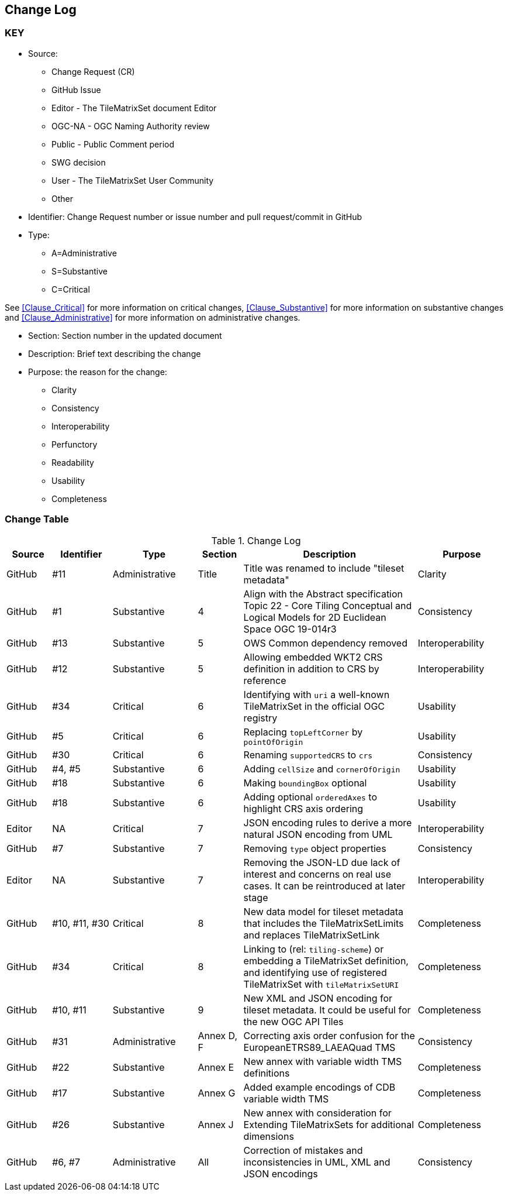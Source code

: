 [[change-log]]
== Change Log

=== KEY

* Source:
** Change Request (CR)
** GitHub Issue
** Editor - The TileMatrixSet document Editor
** OGC-NA - OGC Naming Authority review
** Public - Public Comment period
** SWG decision
** User - The TileMatrixSet User Community
** Other

* Identifier: Change Request number or issue number and pull request/commit in GitHub
//if an OGC Change Request, format as follows: URL[Change Request number]
//if a GitHub issue, format as follows: URL[issue number], URL[pull request or commit short identifier]

* Type:
** A=Administrative
** S=Substantive
** C=Critical

See <<Clause_Critical>> for more information on critical changes,
<<Clause_Substantive>> for more information on substantive changes and
<<Clause_Administrative>> for more information on administrative changes.

* Section: Section number in the updated document
* Description: Brief text describing the change
* Purpose: the reason for the change:
** Clarity
** Consistency
** Interoperability
** Perfunctory
** Readability
** Usability
** Completeness


=== Change Table
[[table_change_log]]
.Change Log
[cols="9%,12%,17%,9%,35%,18%",width="100%",options="header"]
|=======================================================================
|Source      |Identifier     |Type                 |Section |Description |Purpose
| GitHub | #11 | Administrative | Title | Title was renamed to include "tileset metadata" | Clarity
| GitHub | #1 | Substantive | 4 | Align with the Abstract specification Topic 22 - Core Tiling Conceptual and Logical Models for 2D Euclidean Space OGC 19-014r3 | Consistency
| GitHub | #13 | Substantive | 5 | OWS Common dependency removed | Interoperability
| GitHub | #12 | Substantive | 5 | Allowing embedded WKT2 CRS definition in addition to CRS by reference | Interoperability
| GitHub | #34 | Critical | 6 | Identifying with `uri` a well-known TileMatrixSet in the official OGC registry | Usability
| GitHub | #5 | Critical | 6 | Replacing `topLeftCorner` by `pointOfOrigin` | Usability
| GitHub | #30 | Critical | 6 |  Renaming `supportedCRS` to `crs` | Consistency
| GitHub | #4, #5 | Substantive | 6 | Adding `cellSize` and `cornerOfOrigin` | Usability
| GitHub | #18 | Substantive | 6 | Making `boundingBox` optional | Usability
| GitHub | #18 | Substantive | 6 | Adding optional `orderedAxes` to highlight CRS axis ordering | Usability
| Editor | NA | Critical | 7 | JSON encoding rules to derive a more natural JSON encoding from UML | Interoperability
| GitHub | #7 | Substantive | 7 | Removing `type` object properties | Consistency
| Editor | NA | Substantive | 7 | Removing the JSON-LD due lack of interest and concerns on real use cases. It can be reintroduced at later stage | Interoperability
| GitHub | #10, #11, #30 | Critical | 8 | New data model for tileset metadata that includes the TileMatrixSetLimits and replaces TileMatrixSetLink | Completeness
| GitHub | #34 | Critical | 8 | Linking to (rel: `tiling-scheme`) or embedding a TileMatrixSet definition, and identifying use of registered TileMatrixSet with `tileMatrixSetURI` | Completeness
| GitHub | #10, #11 | Substantive | 9 | New XML and JSON encoding for tileset metadata. It could be useful for the new OGC API Tiles | Completeness
| GitHub | #31 | Administrative  | Annex D, F | Correcting axis order confusion for the EuropeanETRS89_LAEAQuad TMS | Consistency
| GitHub | #22 | Substantive | Annex E | New annex with variable width TMS definitions | Completeness
| GitHub | #17 | Substantive | Annex G | Added example encodings of CDB variable width TMS | Completeness
| GitHub | #26 | Substantive | Annex J | New annex with consideration for Extending TileMatrixSets for additional dimensions | Completeness
| GitHub | #6, #7 | Administrative | All | Correction of mistakes and inconsistencies in UML, XML and JSON encodings | Consistency
|=======================================================================
